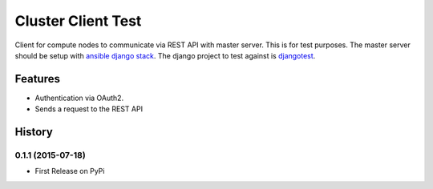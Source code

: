=========================================================
Cluster Client Test
=========================================================

.. image::  https://img.shields.io/travis/RayCrafter/clusterclienttest/master.png?style=flat
    :target: https://travis-ci.org/RayCrafter/clusterclienttest
    :alt: Build Status

.. image:: https://img.shields.io/coveralls/RayCrafter/clusterclienttest/master.png?style=flat
    :target: https://coveralls.io/r/RayCrafter/clusterclienttest
    :alt: Coverage

.. image:: https://readthedocs.org/projects/clusterclienttest/badge/?version=latest&style=flat
    :target: http://clusterclienttest.readthedocs.org/en/latest/
    :alt: Documentation


Client for compute nodes to communicate via REST API with master server.
This is for test purposes. The master server should be setup with `ansible django stack <https://github.com/RayCrafter/ansible-django-stack>`_.
The django project to test against is `djangotest <https://github.com/RayCrafter/djangotest>`_.

Features
--------

* Authentication via OAuth2.
* Sends a request to the REST API



.. :changelog:

History
-------

0.1.1 (2015-07-18)
+++++++++++++++++++++++++++++++++++++++

* First Release on PyPi


